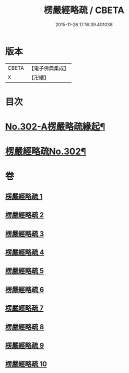 #+TITLE: 楞嚴經略疏 / CBETA
#+DATE: 2015-11-26 17:16:39.401038
* 版本
 |     CBETA|【電子佛典集成】|
 |         X|【卍續】    |

* 目次
* [[file:KR6j0710_001.txt::001-0293a1][No.302-A楞嚴略疏緣起¶]]
* [[file:KR6j0710_001.txt::0293b1][楞嚴經略疏No.302¶]]
* 卷
** [[file:KR6j0710_001.txt][楞嚴經略疏 1]]
** [[file:KR6j0710_002.txt][楞嚴經略疏 2]]
** [[file:KR6j0710_003.txt][楞嚴經略疏 3]]
** [[file:KR6j0710_004.txt][楞嚴經略疏 4]]
** [[file:KR6j0710_005.txt][楞嚴經略疏 5]]
** [[file:KR6j0710_006.txt][楞嚴經略疏 6]]
** [[file:KR6j0710_007.txt][楞嚴經略疏 7]]
** [[file:KR6j0710_008.txt][楞嚴經略疏 8]]
** [[file:KR6j0710_009.txt][楞嚴經略疏 9]]
** [[file:KR6j0710_010.txt][楞嚴經略疏 10]]
